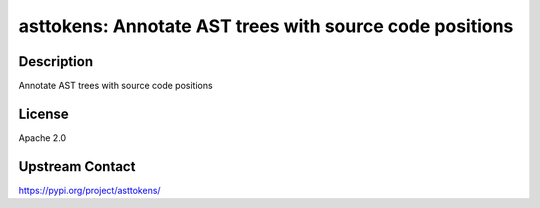 asttokens: Annotate AST trees with source code positions
========================================================

Description
-----------

Annotate AST trees with source code positions

License
-------

Apache 2.0

Upstream Contact
----------------

https://pypi.org/project/asttokens/

